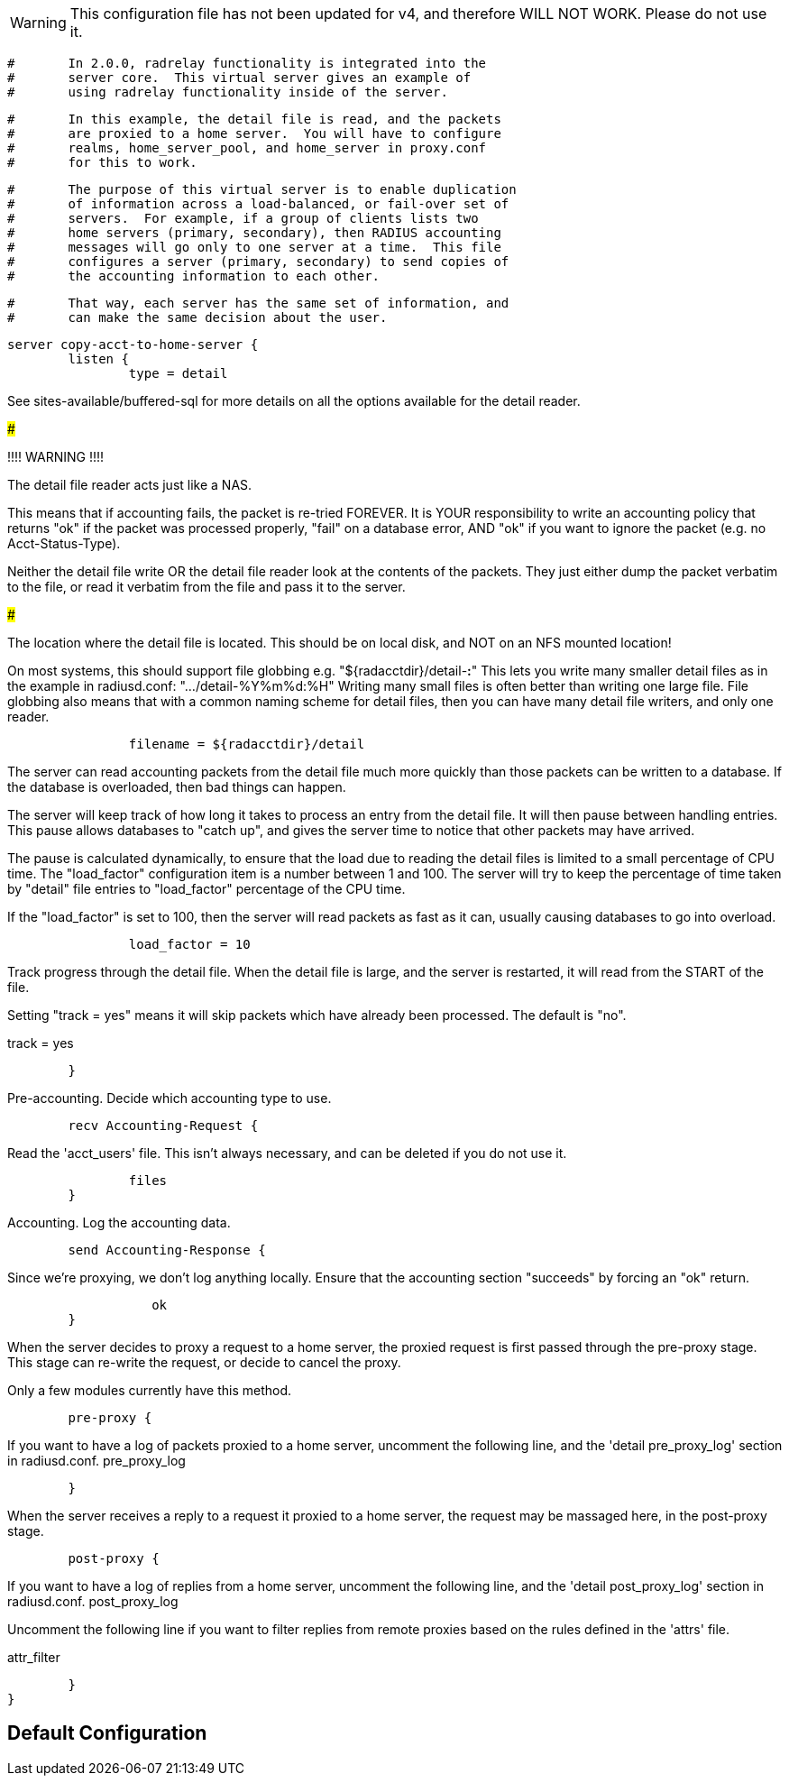 WARNING: This configuration file has not been updated for v4,
          and therefore WILL NOT WORK.  Please do not use it.

```
#	In 2.0.0, radrelay functionality is integrated into the
#	server core.  This virtual server gives an example of
#	using radrelay functionality inside of the server.
```

```
#	In this example, the detail file is read, and the packets
#	are proxied to a home server.  You will have to configure
#	realms, home_server_pool, and home_server in proxy.conf
#	for this to work.
```

```
#	The purpose of this virtual server is to enable duplication
#	of information across a load-balanced, or fail-over set of
#	servers.  For example, if a group of clients lists two
#	home servers (primary, secondary), then RADIUS accounting
#	messages will go only to one server at a time.  This file
#	configures a server (primary, secondary) to send copies of
#	the accounting information to each other.
```

```
#	That way, each server has the same set of information, and
#	can make the same decision about the user.
```



```
server copy-acct-to-home-server {
	listen {
		type = detail

```

See sites-available/buffered-sql for more details on
all the options available for the detail reader.


#####################################################

!!!! WARNING !!!!

The detail file reader acts just like a NAS.

This means that if accounting fails, the packet
is re-tried FOREVER.  It is YOUR responsibility
to write an accounting policy that returns "ok"
if the packet was processed properly, "fail" on
a database error, AND "ok" if you want to ignore
the packet (e.g. no Acct-Status-Type).

Neither the detail file write OR the detail file
reader look at the contents of the packets.  They
just either dump the packet verbatim to the file,
or read it verbatim from the file and pass it to
the server.

#####################################################

The location where the detail file is located.
This should be on local disk, and NOT on an NFS
mounted location!

On most systems, this should support file globbing
e.g. "${radacctdir}/detail-*:*"
This lets you write many smaller detail files as in
the example in radiusd.conf: ".../detail-%Y%m%d:%H"
Writing many small files is often better than writing
one large file.  File globbing also means that with
a common naming scheme for detail files, then you can
have many detail file writers, and only one reader.

```
		filename = ${radacctdir}/detail

```

The server can read accounting packets from the
detail file much more quickly than those packets
can be written to a database.  If the database is
overloaded, then bad things can happen.

The server will keep track of how long it takes to
process an entry from the detail file.  It will
then pause between handling entries.  This pause
allows databases to "catch up", and gives the
server time to notice that other packets may have
arrived.

The pause is calculated dynamically, to ensure that
the load due to reading the detail files is limited
to a small percentage of CPU time.  The
"load_factor" configuration item is a number
between 1 and 100.  The server will try to keep the
percentage of time taken by "detail" file entries
to "load_factor" percentage of the CPU time.

If the "load_factor" is set to 100, then the server
will read packets as fast as it can, usually
causing databases to go into overload.

```
		load_factor = 10

```

Track progress through the detail file.  When the detail
file is large, and the server is restarted, it will
read from the START of the file.

Setting "track = yes" means it will skip packets which
have already been processed.  The default is "no".

track = yes

```
	}

```

Pre-accounting.  Decide which accounting type to use.

```
	recv Accounting-Request {
```

Read the 'acct_users' file.  This isn't always
necessary, and can be deleted if you do not use it.
```
		files
	}

```

Accounting.  Log the accounting data.

```
	send Accounting-Response {
```

Since we're proxying, we don't log anything
locally.  Ensure that the accounting section
"succeeds" by forcing an "ok" return.
```
		   ok
	}

```

When the server decides to proxy a request to a home server,
the proxied request is first passed through the pre-proxy
stage.  This stage can re-write the request, or decide to
cancel the proxy.

Only a few modules currently have this method.

```
	pre-proxy {

```
If you want to have a log of packets proxied to a home
server, uncomment the following line, and the
'detail pre_proxy_log' section in radiusd.conf.
pre_proxy_log
```
	}

```

When the server receives a reply to a request it proxied
to a home server, the request may be massaged here, in the
post-proxy stage.

```
	post-proxy {
```


If you want to have a log of replies from a home
server, uncomment the following line, and the
'detail post_proxy_log' section in radiusd.conf.
post_proxy_log

Uncomment the following line if you want to filter
replies from remote proxies based on the rules
defined in the 'attrs' file.

attr_filter
```
	}
}
```

== Default Configuration

```
```

// Copyright (C) 2025 Network RADIUS SAS.  Licenced under CC-by-NC 4.0.
// This documentation was developed by Network RADIUS SAS.
